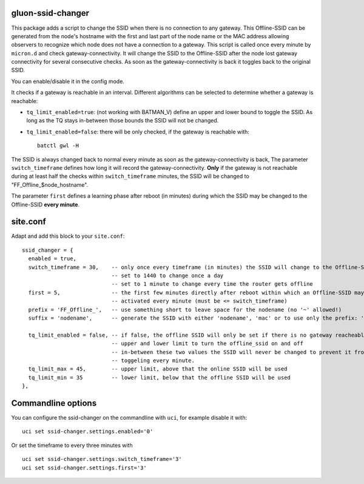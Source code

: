 gluon-ssid-changer
==================

This package adds a script to change the SSID when there is no connection to any
gateway. This Offline-SSID can be generated from the node's hostname with the
first and last part of the node name or the MAC address allowing observers to
recognize which node does not have a connection to a gateway. This script is
called once every minute by ``micron.d`` and check gateway-connectivity. It will
change the SSID to the Offline-SSID after the node lost gateway connectivity for
several consecutive checks. As soon as the gateway-connectivity is back it
toggles back to the original SSID.

You can enable/disable it in the config mode.

It checks if a gateway is reachable in an interval. Different algorithms can be
selected to determine whether a gateway is reachable:

-  ``tq_limit_enabled=true``: (not working with BATMAN\_V) define an upper and
   lower bound to toggle the SSID. As long as the TQ stays in-between those
   bounds the SSID will not be changed.
-  ``tq_limit_enabled=false``: there will be only checked, if the gateway is
   reachable with:

   ::

       batctl gwl -H

The SSID is always changed back to normal every minute as soon as the
gateway-connectivity is back, The parameter ``switch_timeframe`` defines how
long it will record the gateway-connectivity. **Only** if the gateway is not
reachable during at least half the checks within ``switch_timeframe`` minutes,
the SSID will be changed to "FF\_Offline\_$node\_hostname".

The parameter ``first`` defines a learning phase after reboot (in minutes)
during which the SSID may be changed to the Offline-SSID **every minute**.

site.conf
=========

Adapt and add this block to your ``site.conf``:

::

    ssid_changer = {
      enabled = true,
      switch_timeframe = 30,    -- only once every timeframe (in minutes) the SSID will change to the Offline-SSID 
                                -- set to 1440 to change once a day
                                -- set to 1 minute to change every time the router gets offline
      first = 5,                -- the first few minutes directly after reboot within which an Offline-SSID may be
                                -- activated every minute (must be <= switch_timeframe)
      prefix = 'FF_Offline_',   -- use something short to leave space for the nodename (no '~' allowed!)
      suffix = 'nodename',      -- generate the SSID with either 'nodename', 'mac' or to use only the prefix: 'none'
      
      tq_limit_enabled = false, -- if false, the offline SSID will only be set if there is no gateway reacheable
                                -- upper and lower limit to turn the offline_ssid on and off
                                -- in-between these two values the SSID will never be changed to prevent it from
                                -- toggeling every minute.
      tq_limit_max = 45,        -- upper limit, above that the online SSID will be used
      tq_limit_min = 35         -- lower limit, below that the offline SSID will be used
    },

Commandline options
===================

You can configure the ssid-changer on the commandline with ``uci``, for example
disable it with:

::

    uci set ssid-changer.settings.enabled='0'

Or set the timeframe to every three minutes with

::

    uci set ssid-changer.settings.switch_timeframe='3'
    uci set ssid-changer.settings.first='3'
